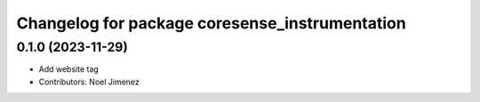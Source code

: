 ^^^^^^^^^^^^^^^^^^^^^^^^^^^^^^^^^^^^^^
Changelog for package coresense_instrumentation
^^^^^^^^^^^^^^^^^^^^^^^^^^^^^^^^^^^^^^

0.1.0 (2023-11-29)
------------------
* Add website tag
* Contributors: Noel Jimenez